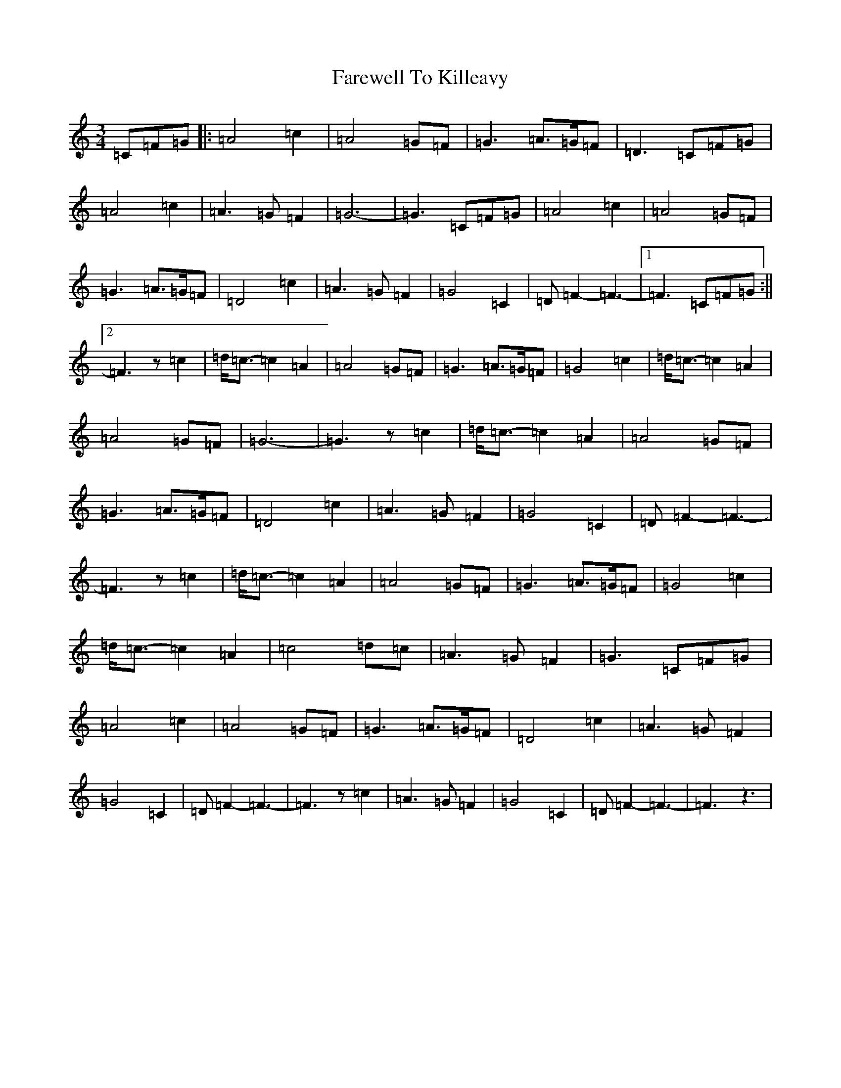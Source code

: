 X: 6479
T: Farewell To Killeavy
S: https://thesession.org/tunes/3379#setting3379
R: waltz
M:3/4
L:1/8
K: C Major
=C=F=G|:=A4=c2|=A4=G=F|=G3=A>=G=F|=D3=C=F=G|=A4=c2|=A3=G=F2|=G6-|=G3=C=F=G|=A4=c2|=A4=G=F|=G3=A>=G=F|=D4=c2|=A3=G=F2|=G4=C2|=D=F2-=F3-|1=F3=C=F=G:||2=F3z=c2|=d<=c-=c2=A2|=A4=G=F|=G3=A>=G=F|=G4=c2|=d<=c-=c2=A2|=A4=G=F|=G6-|=G3z=c2|=d<=c-=c2=A2|=A4=G=F|=G3=A>=G=F|=D4=c2|=A3=G=F2|=G4=C2|=D=F2-=F3-|=F3z=c2|=d<=c-=c2=A2|=A4=G=F|=G3=A>=G=F|=G4=c2|=d<=c-=c2=A2|=c4=d=c|=A3=G=F2|=G3=C=F=G|=A4=c2|=A4=G=F|=G3=A>=G=F|=D4=c2|=A3=G=F2|=G4=C2|=D=F2-=F3-|=F3z=c2|=A3=G=F2|=G4=C2|=D=F2-=F3-|=F3z3|